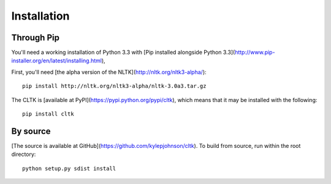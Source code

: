 Installation
************

Through Pip
===========

You'll need a working installation of Python 3.3 with [Pip installed alongside Python 3.3](http://www.pip-installer.org/en/latest/installing.html),

First, you'll need [the alpha version of the NLTK](http://nltk.org/nltk3-alpha/)::

   pip install http://nltk.org/nltk3-alpha/nltk-3.0a3.tar.gz

The CLTK is [available at PyPI](https://pypi.python.org/pypi/cltk), which means that it may be installed with the following::

   pip install cltk

By source
======

[The source is available at GitHub](https://github.com/kylepjohnson/cltk). To build from source, run within the root directory::

   python setup.py sdist install
